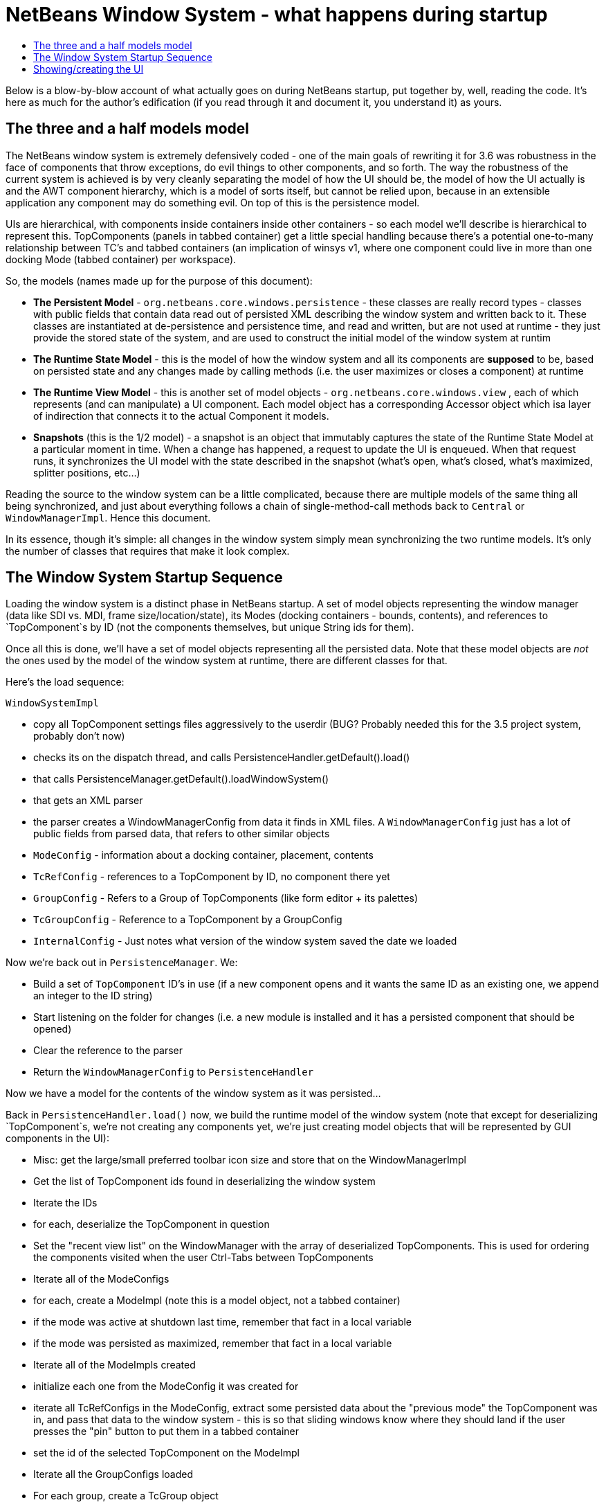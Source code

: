 // 
//     Licensed to the Apache Software Foundation (ASF) under one
//     or more contributor license agreements.  See the NOTICE file
//     distributed with this work for additional information
//     regarding copyright ownership.  The ASF licenses this file
//     to you under the Apache License, Version 2.0 (the
//     "License"); you may not use this file except in compliance
//     with the License.  You may obtain a copy of the License at
// 
//       http://www.apache.org/licenses/LICENSE-2.0
// 
//     Unless required by applicable law or agreed to in writing,
//     software distributed under the License is distributed on an
//     "AS IS" BASIS, WITHOUT WARRANTIES OR CONDITIONS OF ANY
//     KIND, either express or implied.  See the License for the
//     specific language governing permissions and limitations
//     under the License.
//

= NetBeans Window System - what happens during startup
:jbake-type: wikidev
:jbake-tags: wiki, devfaq, needsreview
:jbake-status: published
:keywords: Apache NetBeans wiki DevFaqWindowsInternals
:description: Apache NetBeans wiki DevFaqWindowsInternals
:toc: left
:toc-title:
:syntax: true
:wikidevsection: _window_system
:position: 13

Below is a blow-by-blow account of what actually goes on during NetBeans startup, put together by, well, reading the code.  It's here as much for the author's edification (if you read through it and document it, you understand it) as yours.

== The three and a half models model

The NetBeans window system is extremely defensively coded - one of the main goals of rewriting it for 3.6 was robustness in the face of components that throw exceptions, do evil things to other components, and so forth.  The way the robustness of the current system is achieved is by very cleanly separating the model of how the UI should be, the model of how the UI actually is and the AWT component hierarchy, which is a model of sorts itself, but cannot be relied upon, because in an extensible application any component may do something evil.  On top of this is the persistence model.

UIs are hierarchical, with components inside containers inside other containers - so each model we'll describe is hierarchical to represent this.  TopComponents (panels in tabbed container) get a little special handling because
there's a potential one-to-many relationship between TC's and tabbed containers (an implication of winsys v1, where
one component could live in more than one docking Mode (tabbed container) per workspace).

So, the models (names made up for the purpose of this document):

* *The Persistent Model* - `org.netbeans.core.windows.persistence` - these classes are really record types - classes with public fields that contain data read out of persisted XML describing the window system and written back to it.  These classes are instantiated at de-persistence and persistence time, and read and written, but are not used at runtime - they just provide the stored state of the system, and are used to construct the initial model of the window system at runtim
* *The Runtime State Model* - this is the model of how the window system and all its components are *supposed* to be, based on persisted state and any changes made by calling methods (i.e. the user maximizes or closes a component) at runtime
* *The Runtime View Model* - this is another set of model objects - `org.netbeans.core.windows.view` , each of which represents (and can manipulate) a UI component.  Each model object has a corresponding Accessor object which isa layer of indirection that connects it to the actual Component it models.
* *Snapshots* (this is the 1/2 model) - a snapshot is an object that immutably captures the state of the Runtime State Model at a particular moment in time.  When a change has happened, a request to update the UI is enqueued.  When that request runs, it synchronizes the UI model with the state described in the snapshot (what's open, what's closed, what's maximized, splitter positions, etc...)

Reading the source to the window system can be a little complicated, because there are multiple models of the same thing all being synchronized, and just about everything follows a chain of single-method-call methods back to `Central` or `WindowManagerImpl`.  Hence this document.

In its essence, though it's simple:  all changes in the window system simply mean synchronizing the two runtime models.  It's only the number of classes that requires that make it look complex.

== The Window System Startup Sequence

Loading the window system is a distinct phase in NetBeans startup.  A set of model objects representing the window manager (data like SDI vs. MDI, frame size/location/state), its Modes (docking containers - bounds, contents), and references to `TopComponent`s by ID (not the components themselves, but unique String ids for them).

Once all this is done, we'll have a set of model objects representing all the persisted data.  Note that these model objects are _not_ the ones used by the model of the window system at runtime, there are different classes for that.

Here's the load sequence:

`WindowSystemImpl`

* copy all TopComponent settings files aggressively to the userdir (BUG?  Probably needed this for the 3.5 project system, probably don't now)
* checks its on the dispatch thread, and calls PersistenceHandler.getDefault().load()
* that calls PersistenceManager.getDefault().loadWindowSystem()
* that gets an XML parser
* the parser creates a WindowManagerConfig from data it finds in XML files. A `WindowManagerConfig` just has a lot of public fields from parsed data, that refers to other similar objects
* `ModeConfig` - information about a docking container, placement, contents
* `TcRefConfig` - references to a TopComponent by ID, no component there yet
* `GroupConfig` - Refers to a Group of TopComponents (like form editor + its palettes)
* `TcGroupConfig` - Reference to a TopComponent by a GroupConfig
* `InternalConfig` - Just notes what version of the window system saved the date we loaded

Now we're back out in `PersistenceManager`. We:

* Build a set of `TopComponent` ID's in use (if a new component opens and it wants the same ID as an existing one, we append an integer to the ID string)
* Start listening on the folder for changes (i.e. a new module is installed and it has a persisted component that should be opened)
* Clear the reference to the parser
* Return the `WindowManagerConfig` to `PersistenceHandler`

Now we have a model for the contents of the window system as it was persisted...

Back in `PersistenceHandler.load()` now, we build the runtime model of the window system (note that except for deserializing `TopComponent`s, we're not creating any components yet, we're just creating model objects that will be represented by GUI components in the UI):

* Misc: get the large/small preferred toolbar icon size and store that on the WindowManagerImpl
* Get the list of TopComponent ids found in deserializing the window system
* Iterate the IDs
* for each, deserialize the TopComponent in question
* Set the "recent view list" on the WindowManager with the array of deserialized TopComponents.  This is used for ordering the components visited when the user Ctrl-Tabs between TopComponents
* Iterate all of the ModeConfigs
* for each, create a ModeImpl (note this is a model object, not a tabbed container)
* if the mode was active at shutdown last time, remember that fact in a local variable
* if the mode was persisted as maximized, remember that fact in a local variable
* Iterate all of the ModeImpls created
* initialize each one from the ModeConfig it was created for
* iterate all TcRefConfigs in the ModeConfig, extract some persisted data about the "previous mode" the TopComponent was in, and pass that data to the window system - this is so that sliding windows know where they should land if the user presses the "pin" button to put them in a tabbed container
* set the id of the selected TopComponent on the ModeImpl
* Iterate all the GroupConfigs loaded
* For each group, create a TcGroup object
* Add a mapping from GroupConfig.name to the tcGroup to a map held by PersistenceHandler (BUG?  Why should this data be kept here?  Nothing else keeps data *in* PersistenceManager - it means it can't be collected - or I'm not seeing/understanding how it's used)
* Iterate all the TcGroupConfigs (BUG: bad name - these are wrappers for TopComponent IDs)
* For each TcGroupConfig (PersistenceHanponent reference), add the ID into the list of IDs in the TcGroup
* Check the boolean open flag for the TcGroupConfig.  If true, it's a component that, when opened, should open the entire group
* Check the boolean flag whether the TopComponent was closed explicitly by the user.  If true, when the group of components are all opened, leave that one closed
* Check the boolean flag whether the TopComponent was reopened explicitly by the user, and if so, ignore the result of the closed flag - add it to the list of ids that should open
* Add the TcGroup we created to the list held by the window manager

Note the group handling code is a little different than the rest in terms of the way it's modelled - this should probably be corrected - it appears that for some reason, PersistenceHandler holds the data for that, there is no corresponding model object for TC's in a group (not necessarily bad, but inconsistent), and the data is passed to the window manager before its initialized (harmless, but odd).  On the other hand, it's less complicated.

We're not done yet.

* Next is a hotfix for issues link:https://bz.apache.org/netbeans/show_bug.cgi?id=37188[37188] and link:https://bz.apache.org/netbeans/show_bug.cgi?id=40237[40237] (which like all good hotfixes, was never replaced by a proper fix) - this calls componentShowing() on the component before it's even in the AWT hierarchy
* Set the active (focused) Mode in the window manager from the field we saved earlier (BUG: this code seems to run earlier than it should, and the comment refers to the NetBeans 3.x project system, which persisted the entire window system out and loaded a new one in
* Set the maximized mode, if any, in the window manager from the field we saved earlier
* Compute the main window sizes for MDI and SDI mode, based on persisted data and current screen size, and set it  on the window manager
* Compute the editor area bounds and set it on the window manager
* Set the id of the toolbar configuration that's active, based on persisted data

We now have a singleton instance of `WindowManagerImpl`, with its model fully initialized from persisted data (or a semi-sane default if de-persisting failed).  It will be available from `WindowManager.getDefault();`

== Showing/creating the UI

The next phase happens when setVisible(true) is called on the window system.  A thing to know here if you read the code is that all requests to do anything in the window system are funneled through one class called `Central` (yes, Central is the _God Object_ anti-pattern).  So pretty much any method that you look at in the model objects will call back through a method in Central, sometimes to itself, sometimes to some other object.

So...

* `WindowManager.show()`:
* asserts we're on the EDT
* installs the global KeyEventDispatcher on Swing's KeyboardFocusManager to handle action bindings
* calls WindowManagerImpl.getInstance().setVisible(true) - that in turn checks that its a state change and calls
* Central.setVisible(true) which calls `DefaultModel.setVisible(true)` (this just stores the boolean value in a field)
* calls `ViewRequestor.scheduleRequest()` - enqueues a runnable that will set the window system's visibility property to true, which
* * has a special check if it's a visibility change request, and if so tries to run it immediately if on the EDT (semi-BUG: it will always be the EDT, unless the assertion is turned off)

Now we're into the runtime behavior of the window system - this system of enqueuing requests is how code that will change window system state operates:  A change is made to the model of the expected state of the window system, and the requested change is encoded in an object that will be processed in a subsequent event on the EQ.  ViewRequestor keeps a list of all pending changes, and coalesces changes to the same value.  When the request is processed, the state of the UI (open components, positions, splitter positions, everything) as described by the model is composed into a "snapshot", which is then used to set the necessary parameters on the UI components.

But right now, we're still just showing the window system, period.  Here's what happens:

* `ViewRequestor.processRequest()` gets called when the request runs.  It gets the array of all pending requests and clears the queue
* It iterates the `ViewRequests` that are enqueued
* For each, create a `ViewEvent` and add it to a list of events to be processed
* and passes that to `ViewRequestor.dispatchRequest`, which
* passes them to `DefaultView.changeGUI()`.  View is an interface representing the UI state of the entire window system.  It's another set of model objects, this time modelling the state of the component.  For each model object (`ViewElement`, `ModeContainer`, `ModeView` are interfaces the winsys implements elsewhere...), there is also an "accessor" object, which is what actually talks to the UI component.

`DefaultView.changeGUI` is what will actually modify the UI.  A `ViewEvent` is pretty much like a PropertyChangeEvent, with an old value and a new value, but with an integer type instead of a property name.  What it does:

* Diff the last known showing set of `TopComponent`s and find any newly shown TC's and call `componentShowing()` on them
* Iterate all the `ViewEvents` and see if any one is a visibility change for the entire window system (BUG? There is already special handling to dispatch such requests ahead of the queue - this seems to duplicate the work).  (BUG: Interestingly, this is the real source of the componentShowing() called twice bug that has the hotfix mentioned above - if the order of operations is switched here, that hack can be deleted.  Note if the request is a visibility change request, method returns after calling WindowSystemVisibilityChanged()).
* Iterate all the ViewEvents passed:
* for each, check the type, and for each type, cast the new value and old value to the proper types, and
* call a setter on the UI-view-model object that in turn should call something on the actual UI component

But we're getting ahead of ourselves here - as you may have noticed above, if it's a window system visibility request, we actually exit before we've gotten to iterating all the `ViewEvent`s the second time, to change component state and so forth.

I should mention `ViewHierarchy` here - it's not a very exciting class, but it's the root model for the UI model objects, so when you have one of those `Accessor` objects for a `Mode` or a component in a mode, it's where you get the corresponding model object whose setters will actually call the real UI component.

So let's go back to where we call `windowSystemVisibilityChanged()`.  What that does:

* First, we call `hierarchy.getMainWindow()` (now we're actually touching GUI - the main window is a `JFrame` subclass, `MainWindow` - so this is the first time we're really creating components, except for the `TopComponent`s we deserialized.  What that does:
* set the icon
* add a `WindowListener` that will call `LifecycleManager.exit()` on `WindowClosing`, and close menus if the window is deactivated
* set the menu bar (this calls a whole bunch of code that generates the menu from folders of actions in the system filesystem - we won't cover it here)
* install the toolbar panel
* Install the statusbar (and check the special constant for putting it in the menubar for screen real estate freaks)
* Install a `JPanel` at `BorderLayout.CENTER`, called `desktopPanel`, which our window system will live in in MDI mode
* Install a hack listener on `MenuSelectionManager` to focus the main window if a menu is activated - this is SDI mode specific - you can invoke a menu by mnemonic but then the keyboard doesn't work unless you send focus to the  main window - see link:https://bz.apache.org/netbeans/show_bug.cgi?id=38810[issue #38810]

Now we're back out in `DefaultView.windowSystemVisibilityChanged()`.  What we do now:

* Set the toolbar configuration - this should actually cause the toolbars to be instantiated (there can be multiple toolbar configurations - it's how the debugger changes the set of visible toolbars when you start it)
* Next, we go back to `MainWindow` by calling `hierarchy.getMainWindow().prepareWindow()`.  What that does:
* Calls back to `WindowManagerImpl` and gets the main window bounds (different calls for MDI and SDI).  We stored this value there when we loaded the window system data, from `WindowManagerConfig`
*  If not empty, set those bounds on the main window
* (BUG: there's a bunch of weird consecutive log statements here that should be deleted)
* Next we call `hierarchy.setSplitModesVisible()`, which gets the root split pane of the split desktop layout, and recursively calls `setVisible(true)` on it and all its tabbed containers and `TopComponent`s
* Next we get the bitmask frame state we should have and call `Frame.setExtendedState()` with it on the main window
* Now we set the maximized `Mode`, if any, that we stored when de-persisting
* Then we call `hierarchy.updateDesktop()`.  This takes the root split pane and adds it to the "desktop" `JPanel` inside the main window
* Now we run some code to show all the frames for SDI mode windows, if any
* Next we set up the editor area, using a dummy panel in TDI mode if there are no open editors
* Update frame states for SDI windows, if any (BUG?: shouldn't we do this before calling show() on them all?  Harmless since `show()` is asynchronous, but I'm not sure all AWT impls have to make it asynch) MKLEINT: On some (maybe all) platforms setting of frames states before it's shown has no effect. In other words, you cannot open an initially maximized frame. You need to show it and maximize then.
* Set the main window title - using `WindowSystemAccessor.getProjectName()`
* If the main window is maximized, run a hack that fakes the user resizing the window to its current size, passing that into the model (which will generate a synchronization `ViewRequest` and update splitters, etc. to proportional relative sizes)
* Get the activated mode, and tell it it's activated (meaning focus should be sent to the `TopComponent` that should have focus, and `componentActivated()` will be called, etc.
* InvokeLater adding listeners to the main window for resize and mode changes (invokeLater it so that when the frame state changes that we called to initialize the frame state on startup don't get processed as the user resizing the window and cause a storm of window system updates just because frame state changes in AWT are processed asynchronously - so we want to start listening only after things have settled down - see issues link:https://bz.apache.org/netbeans/show_bug.cgi?id=39238[39238] and link:https://bz.apache.org/netbeans/show_bug.cgi?id=37369[37369] (the fix for 37369 caused 39238)

MKLEINT: again this is a hacky workaround to the fact that one cannot prepare a maximized version of the frame before it's shown.

At this point we've got our main window up and ready to go.

Obvious questions for those unfamiliar with the winsys:

Q: So where do all the tabbed containers and split panes come from?  You didn't mention those.  

A:  The actual implementations of `ViewElement` (things that own `ViewEvent`s), like `org.netbeans.core.windows.view.ModeView` actually create the UI components they talk to in their constructors

Q: Why are `TopComponents` treated so differently and what's this reference stuff in the de-persisting process?  

A: In the pre-3.5 window system, a component could be open in more than one tabbed container at the same time.  What???  It is because of workspaces, which we got rid of.  A workspace was a switchable window system configuration or set of windows.  The interface is still there, but there is only ever one workspace in the post 3.5 winsys.  So any given Mode, for legacy reasons, is not sole owner of a `TopComponent`, it just has a handle for one.
////
== Apache Migration Information

The content in this page was kindly donated by Oracle Corp. to the
Apache Software Foundation.

//This page was exported from link:http://wiki.netbeans.org/DevFaqWindowsInternals[http://wiki.netbeans.org/DevFaqWindowsInternals] , 
that was last modified by NetBeans user Admin 
on 2009-11-06T16:05:52Z.


*NOTE:* This document was automatically converted to the AsciiDoc format on 2018-02-07, and needs to be reviewed.
////